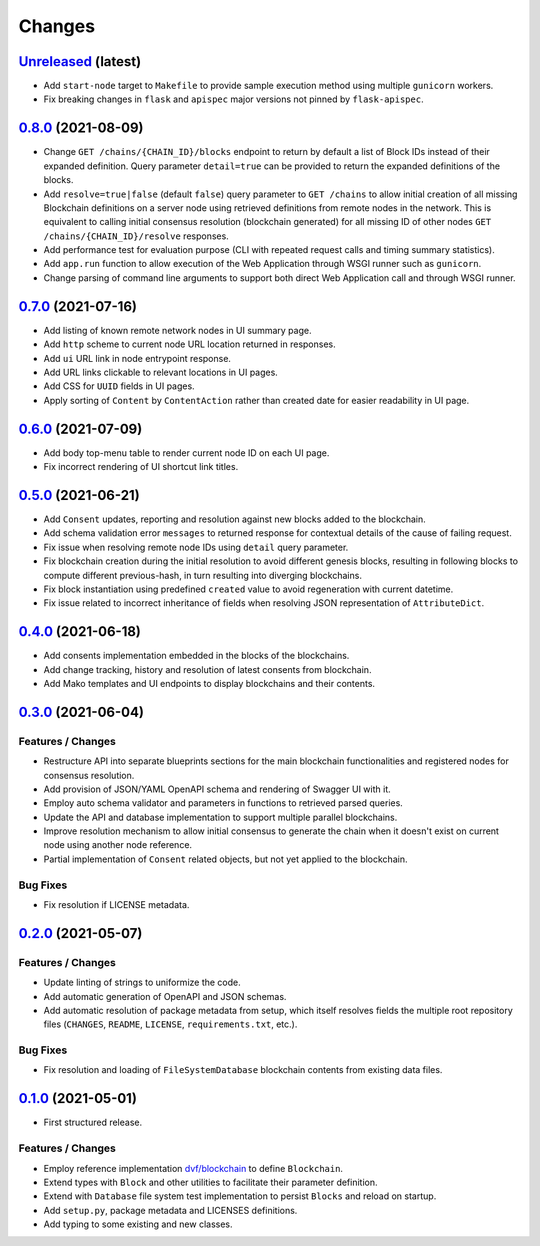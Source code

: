 .. explicit references must be used in this file
.. :changelog:

Changes
*******

`Unreleased <https://www.crim.ca/stash/projects/PATR/repos/MODL-EvalBlockChain>`_ (latest)
---------------------------------------------------------------------------------------------------------------

* Add ``start-node`` target to ``Makefile`` to provide sample execution method using multiple ``gunicorn`` workers.
* Fix breaking changes in ``flask`` and ``apispec`` major versions not pinned by ``flask-apispec``. 

`0.8.0 <https://www.crim.ca/stash/projects/PATR/repos/MODL-EvalBlockChain?at=refs/tags/0.8.0>`_ (2021-08-09)
---------------------------------------------------------------------------------------------------------------

* Change ``GET /chains/{CHAIN_ID}/blocks`` endpoint to return by default a list of Block IDs instead of their expanded
  definition. Query parameter ``detail=true`` can be provided to return the expanded definitions of the blocks.
* Add ``resolve=true|false`` (default ``false``) query parameter to ``GET /chains`` to allow initial creation of
  all missing Blockchain definitions on a server node using retrieved definitions from remote nodes in the network.
  This is equivalent to calling initial consensus resolution (blockchain generated) for all missing ID of other
  nodes ``GET /chains/{CHAIN_ID}/resolve`` responses.
* Add performance test for evaluation purpose (CLI with repeated request calls and timing summary statistics).
* Add ``app.run`` function to allow execution of the Web Application through WSGI runner such as ``gunicorn``.
* Change parsing of command line arguments to support both direct Web Application call and through WSGI runner.

`0.7.0 <https://www.crim.ca/stash/projects/PATR/repos/MODL-EvalBlockChain?at=refs/tags/0.7.0>`_ (2021-07-16)
---------------------------------------------------------------------------------------------------------------

* Add listing of known remote network nodes in UI summary page.
* Add ``http`` scheme to current node URL location returned in responses.
* Add ``ui`` URL link in node entrypoint response.
* Add URL links clickable to relevant locations in UI pages.
* Add CSS for ``UUID`` fields in UI pages.
* Apply sorting of ``Content`` by ``ContentAction`` rather than created date for easier readability in UI page.

`0.6.0 <https://www.crim.ca/stash/projects/PATR/repos/MODL-EvalBlockChain?at=refs/tags/0.6.0>`_ (2021-07-09)
---------------------------------------------------------------------------------------------------------------

* Add body top-menu table to render current node ID on each UI page.
* Fix incorrect rendering of UI shortcut link titles.

`0.5.0 <https://www.crim.ca/stash/projects/PATR/repos/MODL-EvalBlockChain?at=refs/tags/0.5.0>`_ (2021-06-21)
---------------------------------------------------------------------------------------------------------------

* Add ``Consent`` updates, reporting and resolution against new blocks added to the blockchain.
* Add schema validation error ``messages`` to returned response for contextual details of the cause of failing request.
* Fix issue when resolving remote node IDs using ``detail`` query parameter.
* Fix blockchain creation during the initial resolution to avoid different genesis blocks, resulting in following
  blocks to compute different previous-hash, in turn resulting into diverging blockchains.
* Fix block instantiation using predefined ``created`` value to avoid regeneration with current datetime.
* Fix issue related to incorrect inheritance of fields when resolving JSON representation of ``AttributeDict``.

`0.4.0 <https://www.crim.ca/stash/projects/PATR/repos/MODL-EvalBlockChain?at=refs/tags/0.4.0>`_ (2021-06-18)
---------------------------------------------------------------------------------------------------------------

* Add consents implementation embedded in the blocks of the blockchains.
* Add change tracking, history and resolution of latest consents from blockchain.
* Add Mako templates and UI endpoints to display blockchains and their contents.

`0.3.0 <https://www.crim.ca/stash/projects/PATR/repos/MODL-EvalBlockChain?at=refs/tags/0.3.0>`_ (2021-06-04)
---------------------------------------------------------------------------------------------------------------

Features / Changes
~~~~~~~~~~~~~~~~~~~~~
* Restructure API into separate blueprints sections for the main blockchain functionalities and registered nodes
  for consensus resolution.
* Add provision of JSON/YAML OpenAPI schema and rendering of Swagger UI with it.
* Employ auto schema validator and parameters in functions to retrieved parsed queries.
* Update the API and database implementation to support multiple parallel blockchains.
* Improve resolution mechanism to allow initial consensus to generate the chain when it doesn't exist on current node
  using another node reference.
* Partial implementation of ``Consent`` related objects, but not yet applied to the blockchain.

Bug Fixes
~~~~~~~~~~~~~~~~~~~~~
* Fix resolution if LICENSE metadata.

`0.2.0 <https://www.crim.ca/stash/projects/PATR/repos/MODL-EvalBlockChain?at=refs/tags/0.2.0>`_ (2021-05-07)
---------------------------------------------------------------------------------------------------------------

Features / Changes
~~~~~~~~~~~~~~~~~~~~~
* Update linting of strings to uniformize the code.
* Add automatic generation of OpenAPI and JSON schemas.
* Add automatic resolution of package metadata from setup, which itself resolves fields the
  multiple root repository files (``CHANGES``, ``README``, ``LICENSE``, ``requirements.txt``, etc.).

Bug Fixes
~~~~~~~~~~~~~~~~~~~~~
* Fix resolution and loading of ``FileSystemDatabase`` blockchain contents from existing data files.

`0.1.0 <https://www.crim.ca/stash/projects/PATR/repos/MODL-EvalBlockChain?at=refs/tags/0.1.0>`_ (2021-05-01)
---------------------------------------------------------------------------------------------------------------

* First structured release.

Features / Changes
~~~~~~~~~~~~~~~~~~~~~
* Employ reference implementation `dvf/blockchain <https://github.com/dvf/blockchain>`_ to define ``Blockchain``.
* Extend types with ``Block`` and other utilities to facilitate their parameter definition.
* Extend with ``Database`` file system test implementation to persist ``Blocks`` and reload on startup.
* Add ``setup.py``, package metadata and LICENSES definitions.
* Add typing to some existing and new classes.
